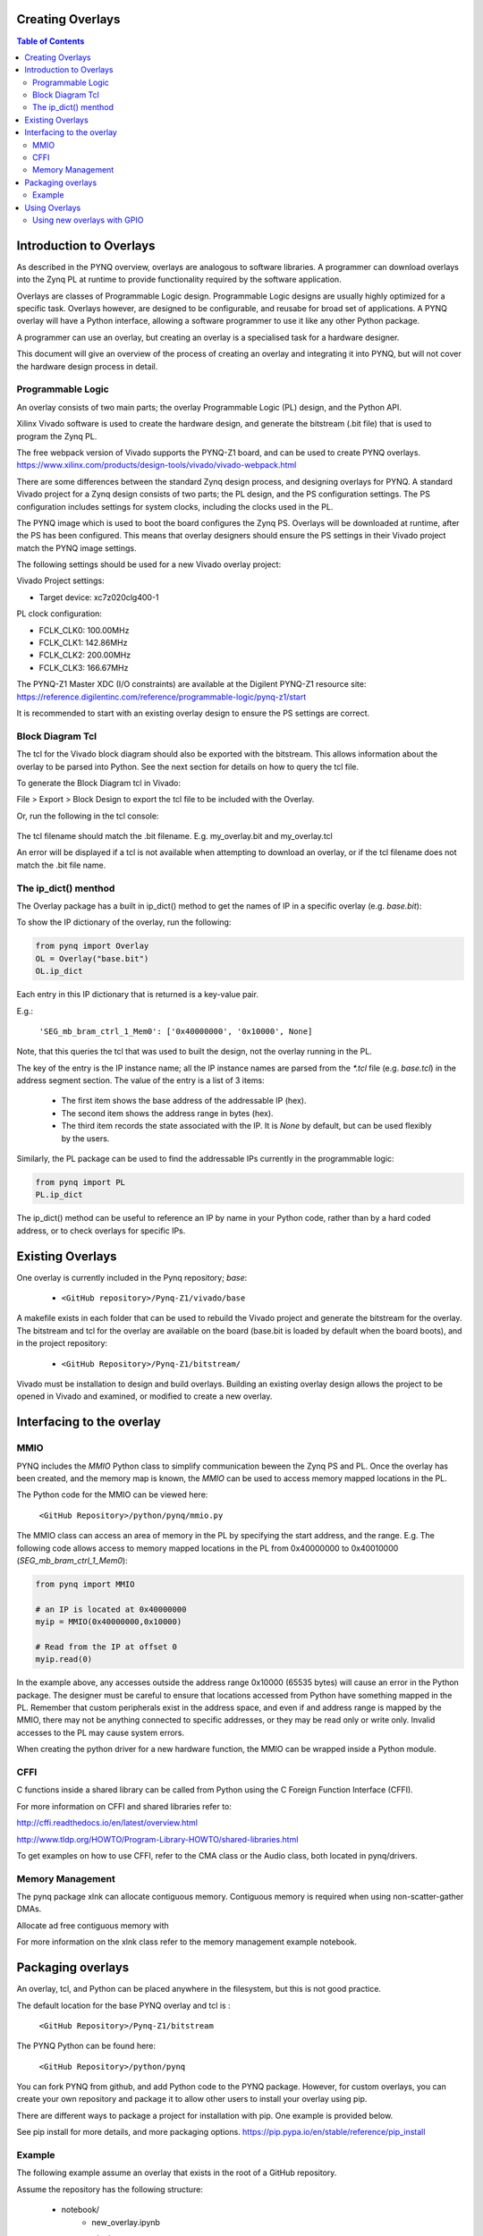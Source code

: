 
Creating Overlays
==============================================

.. contents:: Table of Contents
   :depth: 2
   
   
Introduction to Overlays
===========================

As described in the PYNQ overview, overlays are analogous to software libraries. A programmer can download overlays into the Zynq PL at runtime to provide functionality  required by the software application. 

Overlays are classes of Programmable Logic design. Programmable Logic designs are usually highly optimized for a specific task. Overlays however, are designed to be configurable, and reusabe for broad set of applications. A PYNQ overlay will have a Python interface, allowing a software programmer to use it like any other Python package. 

A programmer can use an overlay, but creating an overlay is a specialised task for a hardware designer. 

This document will give an overview of the process of creating an overlay and integrating it into PYNQ, but will not cover the hardware design process in detail. 


Programmable Logic
---------------------------

An overlay consists of two main parts; the overlay Programmable Logic (PL) design, and the Python API. 

Xilinx Vivado software is used to create the hardware design, and generate the bitstream (.bit file) that is used to program the Zynq PL.  

The free webpack version of Vivado supports the PYNQ-Z1 board, and can be used to create PYNQ overlays.
https://www.xilinx.com/products/design-tools/vivado/vivado-webpack.html

There are some differences between the standard Zynq design process, and designing overlays for PYNQ. A standard Vivado project for a Zynq design consists of two parts; the PL design, and the PS configuration settings. The PS configuration includes settings for system clocks, including the clocks used in the PL. 

The PYNQ image which is used to boot the board configures the Zynq PS. Overlays will be downloaded at runtime, after the PS has been configured. This means that overlay designers should ensure the PS settings in their Vivado project match the PYNQ image settings. 

The following settings should be used for a new Vivado overlay project: 

Vivado Project settings:

* Target device: xc7z020clg400-1

PL clock configuration:

* FCLK_CLK0: 100.00MHz
* FCLK_CLK1: 142.86MHz
* FCLK_CLK2: 200.00MHz
* FCLK_CLK3: 166.67MHz

The PYNQ-Z1 Master XDC (I/O constraints) are available at the Digilent PYNQ-Z1 resource site:
https://reference.digilentinc.com/reference/programmable-logic/pynq-z1/start

It is recommended to start with an existing overlay design to ensure the PS settings are correct. 

Block Diagram Tcl
------------------

The tcl for the Vivado block diagram should also be exported with the bitstream. This allows information about the overlay to be parsed into Python. See the next section for details on how to query the tcl file. 

To generate the Block Diagram tcl in Vivado:

File > Export > Block Design to export the tcl file to be included with the Overlay. 

Or, run the following in the tcl console:

   .. code-block::console
   
      write_bd_tcl
      
The tcl filename should match the .bit filename. E.g. my_overlay.bit and my_overlay.tcl

An error will be displayed if a tcl is not available when attempting to download an overlay, or if the tcl filename does not match the .bit file name.

The ip_dict() menthod
-----------------------------------

The Overlay package has a built in ip_dict() method to get the names of IP in a specific overlay (e.g. `base.bit`): 

To show the IP dictionary of the overlay, run the following:

.. code-block:: python

   from pynq import Overlay
   OL = Overlay("base.bit")
   OL.ip_dict

Each entry in this IP dictionary that is returned is a key-value pair.
 
E.g.: 

    ``'SEG_mb_bram_ctrl_1_Mem0': ['0x40000000', '0x10000', None]``

Note, that this queries the tcl that was used to built the design, not the overlay running in the PL. 
    
The key of the entry is the IP instance name; all the IP instance names are parsed from the `*.tcl` file (e.g. `base.tcl`) in the address segment section. The value of the entry is a list of 3 items:

   - The first item shows the base address of the addressable IP (hex).
   - The second item shows the address range in bytes (hex).
   - The third item records the state associated with the IP. It is `None` by default, but can be used flexibly by the users.


   
Similarly, the PL package can be used to find the addressable IPs currently in the programmable logic:

.. code-block:: python

   from pynq import PL
   PL.ip_dict

The ip_dict() method can be useful to reference an IP by name in your Python code, rather than by a hard coded address, or to check overlays for specific IPs. 


Existing Overlays
=========================

One overlay is currently included in the Pynq repository; *base*:

   * ``<GitHub repository>/Pynq-Z1/vivado/base``
  
A makefile exists in each folder that can be used to rebuild the Vivado project and generate the bitstream for the overlay. The bitstream and tcl for the overlay are available on the board (base.bit is loaded by default when the board boots), and in the project repository: 

   * ``<GitHub Repository>/Pynq-Z1/bitstream/``

Vivado must be installation to design and build overlays. Building an existing overlay design allows the project to be opened in Vivado and examined, or modified to create a new overlay. 

.. image:: ./images/vivado_base_overlay.JPG
   :scale: 50%
   :align: center
   


   
Interfacing to the overlay
================================
   
MMIO
------
  
PYNQ includes the *MMIO* Python class to simplify communication beween the Zynq PS and PL. Once the overlay has been created, and the memory map is known, the *MMIO* can be used to access memory mapped locations in the PL. 

The Python code for the MMIO can be viewed here:

    ``<GitHub Repository>/python/pynq/mmio.py``

The MMIO class can access an area of memory in the PL by specifying the start address, and the range. E.g. The following code allows access to memory mapped locations in the PL from 0x40000000 to 0x40010000 (`SEG_mb_bram_ctrl_1_Mem0`): 

.. code-block:: python

   from pynq import MMIO

   # an IP is located at 0x40000000
   myip = MMIO(0x40000000,0x10000)

   # Read from the IP at offset 0
   myip.read(0)


In the example above, any accesses outside the address range 0x10000 (65535 bytes) will cause an error in the Python package. The designer must be careful to ensure that locations accessed from Python have something mapped in the PL. Remember that custom peripherals exist in the address space, and even if and address range is mapped by the MMIO, there may not be anything connected to specific addresses, or they may be read only or write only. Invalid accesses to the PL may cause system errors.

When creating the python driver for a new hardware function, the MMIO can be wrapped inside a Python module. 

CFFI
----------

C functions inside a shared library can be called from Python using the C Foreign Function Interface (CFFI).

For more information on CFFI and shared libraries refer to:

http://cffi.readthedocs.io/en/latest/overview.html

http://www.tldp.org/HOWTO/Program-Library-HOWTO/shared-libraries.html
  
   
To get examples on how to use CFFI, refer to the CMA class or the Audio class, both located in pynq/drivers.

Memory Management
---------------------

The pynq package xlnk can allocate contiguous memory. Contiguous memory is required when using non-scatter-gather DMAs.

Allocate ad free contiguous memory with 

.. code-block:: python
   cma_alloc()
   cma_free()
   
   cma_stats() # Get the amount of contiguous free memory. 

For more information on the xlnk class refer to the memory management example notebook.

Packaging overlays
====================

An overlay, tcl, and Python can be placed anywhere in the filesystem, but this is not good practice. 

The default location for the base PYNQ overlay and tcl is : 
   
   ``<GitHub Repository>/Pynq-Z1/bitstream``

The PYNQ Python can be found here:

   ``<GitHub Repository>/python/pynq``

You can fork PYNQ from github, and add Python code to the PYNQ package. However, for custom overlays, you can create your own repository and package it to allow other users to install your overlay using pip.

There are different ways to package a project for installation with pip. One example is provided below. 

See pip install for more details, and more packaging options.
https://pip.pypa.io/en/stable/reference/pip_install

Example
--------

The following example assume an overlay that exists in the root of a GitHub repository.

Assume the repository has the following structure:
   
   * notebook/
      * new_overlay.ipynb
   * new_overlay/
      * new_overlay.bit
      * new_overlay.tcl
      * __init.py
      * new_overlay.py
   * readme.md
   * license   
   
   
Add a setup.py to the root of your repository. This file will imports the necessary packages, and specifies some setup instructions for your package including the package name, version, url, and files to include. 

Example setup.py : 

.. code-block :: python

   from setuptools import setup, find_packages
   import subprocess
   import sys
   import shutil
   import new_overlay

   setup(
       name = "new_overlay",
       version = new_overlay.__version__,
       url = 'https://github.com/your_github/new_overlay',
       license = 'All rights reserved.',
       author = "Your Name",
       author_email = "your@email.com",
       packages = ['new_overlay'],
       package_data = {
       '' : ['*.bit','*.tcl','*.py','*.so'],
       },
       description = "New custom overlay for PYNQ-Z1"
   )

**package_data** specifies which files will be installed as part of the package.
   
   
From a terminal, the new package can be installed by running:

.. code-block :: console

   sudo pip install --upgrade 'git+https://github.com/your_github/new_overlay'
   
   
   
Using Overlays
=================

The PL can be dynamically reconfigured with new overlays as the system is running. 

Loading overlays can be done in Python using the Overlay class:

   ``<GitHub Repository>/python/pynq/pl.py``
   
The bitstream can then be downloaded from Python:

.. code-block:: python

   from pynq import Overlay
   ol = Overlay("base.bit")
   ol.download()

   
Using new overlays with GPIO
-----------------------------------
GPIO between the Zynq PS and PL can be used by Python code as a control interface to overlays.  The information about a GPIO is kept in the GPIO dictionary of an overlay. 

The following code can be used to get the dictionary for a bitstream:

.. code-block:: python

   from pynq import Overlay
   ol = Overlay("base.bit")
   ol.gpio_dict


A GPIO dictionary entry is a key, value pair, where *value* is a list of two items. An example of the entry in a GPIO dictionary:

    ``'mb_1_reset/Din': [0, None]``

The key is the GPIO instance name (*mb_1_reset/Din*). GPIO instance names are read and parsed from the Vivado `*.tcl` file (e.g. `base.tcl`). 

The *value* is a list of 2 items:

  - The first item shows the index of the GPIO (0).
  - The second item (*None*) shows the state of the GPIO. It is `None` by default, but can be user defined.

The following code can be used to get the dictionary for GPIO currently in the FPGA fabric:

.. code-block:: python

   from pynq import PL
   pl = PL
   pl.gpio_dict


